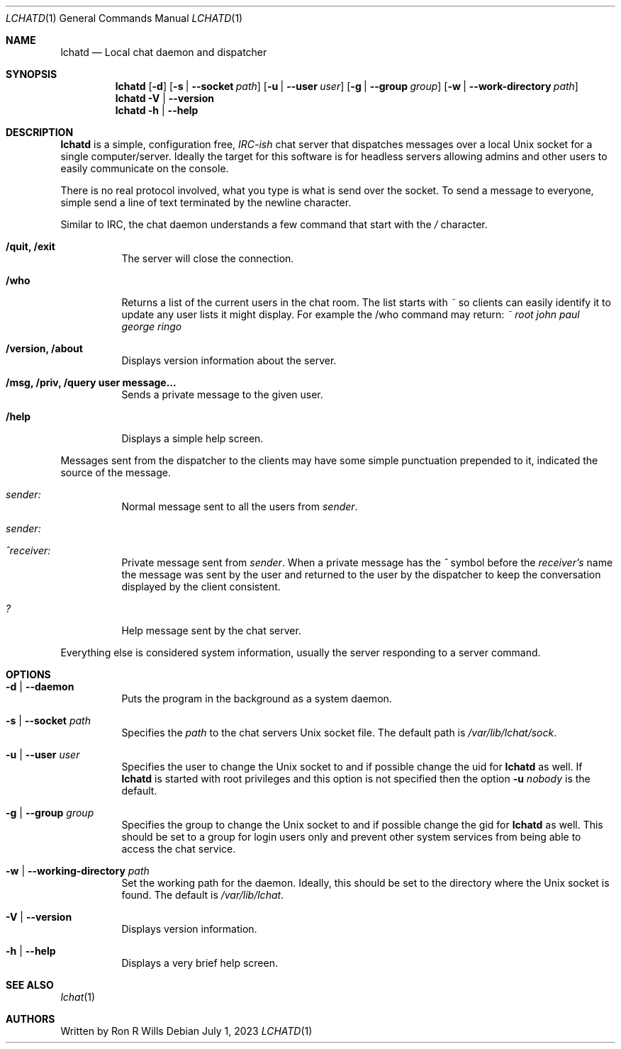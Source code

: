 .Dd July 1, 2023
.Dt LCHATD 1
.Os
.Sh NAME
.Nm lchatd
.Nd Local chat daemon and dispatcher
.Sh SYNOPSIS
.Nm
.Op Fl d
.Op Fl s | -socket Ar path
.Op Fl u | -user Ar user
.Op Fl g | -group Ar group
.Op Fl w | -work-directory Ar path
.Nm
.Fl V | -version
.Nm
.Fl h | -help
.Sh DESCRIPTION
.Nm
is a simple, configuration free,
.Em IRC-ish
chat server that dispatches messages over a local Unix socket for a single
computer/server.
Ideally the target for this software is for headless servers allowing admins
and other users to easily communicate on the console.
.Pp
There is no real protocol involved, what you type is what is send over the
socket.
To send a message to everyone, simple send a line of text terminated by the
newline character.
.Pp
Similar to IRC, the chat daemon understands a few command that start with the
.Em /
character.
.Bl -tag -width Ds
.It Sy "/quit, /exit"
The server will close the connection.
.It Sy /who
Returns a list of the current users in the chat room.
The list starts with
.Em ~
so clients can easily identify it to update any user lists it might display.
For example the /who command may return:
.Em ~ root john paul george ringo
.It Sy "/version, /about"
Displays version information about the server.
.It Sy "/msg, /priv, /query user message..."
Sends a private message to the given user.
.It Sy /help
Displays a simple help screen.
.El
.Pp
Messages sent from the dispatcher to the clients may have some simple
punctuation prepended to it, indicated the source of the message.
.Bl -tag -width Ds
.It Em sender\&:
Normal message sent to all the users from
.Em sender .
.It Em sender\&:
.It Em ^receiver\&:
Private message sent from
.Em sender .
When a private message has the
.Em ^
symbol before the
.Em receiver's
name the message was sent by the user and returned to the user by the
dispatcher to keep the conversation displayed by the client consistent.
.It Em \&?
Help message sent by the chat server.
.El
.Pp
Everything else is considered system information, usually the server responding
to a server command.
.Sh OPTIONS
.Bl -tag -width Ds
.It Fl d | -daemon
Puts the program in the background as a system daemon.
.It Fl s | -socket Ar path
Specifies the
.Ar path
to the chat servers Unix socket file.
The default path is
.Em /var/lib/lchat/sock .
.It Fl u | -user Ar user
Specifies the user to change the Unix socket to and if possible change the uid
for
.Nm
as well.
If
.Nm
is started with root privileges and this option
is not specified then the option
.Fl u
.Ar nobody
is the default.
.It Fl g | -group Ar group
Specifies the group to change the Unix socket to and if possible change the gid
for
.Nm
as well.
This should be set to a group for login users only and prevent other system
services from being able to access the chat service.
.It Fl w | -working-directory Ar path
Set the working path for the daemon.
Ideally, this should be set to the directory where the Unix socket is found.
The default is
.Em /var/lib/lchat .
.It Fl V | -version
Displays version information.
.It Fl h | -help
Displays a very brief help screen.
.El
.Sh "SEE ALSO"
.Xr lchat 1
.Sh AUTHORS
Written by
.An Ron R Wills
